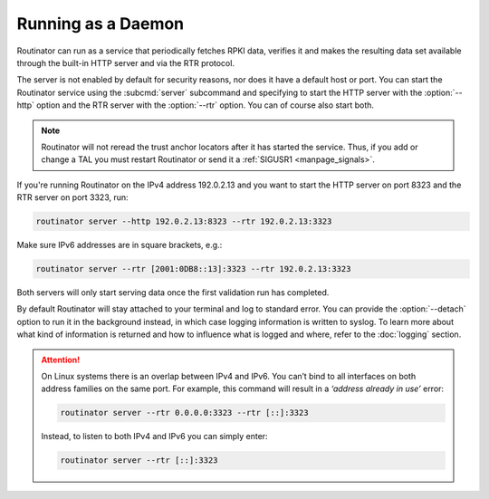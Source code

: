 Running as a Daemon
===================

Routinator can run as a service that periodically fetches RPKI data, verifies it
and makes the resulting data set available through the built-in HTTP server and
via the RTR protocol. 

The server is not enabled by default for security reasons, nor does it have a
default host or port. You can start the Routinator service using the
:subcmd:`server` subcommand and specifying to start the HTTP server with the
:option:`--http` option and the RTR server with the :option:`--rtr` option. You
can of course also start both.

.. Note:: Routinator will not reread the trust anchor locators after it has
          started the service. Thus, if you add or change a TAL you must restart
          Routinator or send it a :ref:`SIGUSR1 <manpage_signals>`.

If you're running Routinator on the IPv4 address 192.0.2.13 and you want to
start the HTTP server on port 8323 and the RTR server on port 3323, run:

.. code-block:: text

   routinator server --http 192.0.2.13:8323 --rtr 192.0.2.13:3323
   
Make sure IPv6 addresses are in square brackets, e.g.:

.. code-block:: text

   routinator server --rtr [2001:0DB8::13]:3323 --rtr 192.0.2.13:3323

Both servers will only start serving data once the first validation run has
completed. 

By default Routinator will stay attached to your terminal and log to standard
error. You can provide the :option:`--detach` option to run it in the background
instead, in which case logging information is written to syslog. To learn more
about what kind of information is returned and how to influence what is logged
and where, refer to the :doc:`logging` section.


.. Attention::  On Linux systems there is an overlap between IPv4 and IPv6. You
                can’t bind to all interfaces on both address families on the
                same port. For example, this command will result in a  *‘address
                already in use’* error: 

                .. code-block:: text

                   routinator server --rtr 0.0.0.0:3323 --rtr [::]:3323
                   
                Instead, to listen to both IPv4 and IPv6 you can simply enter:
                
                .. code-block:: text

                   routinator server --rtr [::]:3323